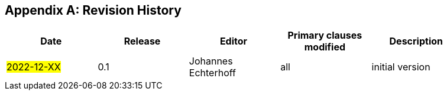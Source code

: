 [appendix]
== Revision History

[width="90%",options="header"]
|===
|Date |Release |Editor | Primary clauses modified |Description
|#2022-12-XX# |0.1 |Johannes Echterhoff |all |initial version
|===
